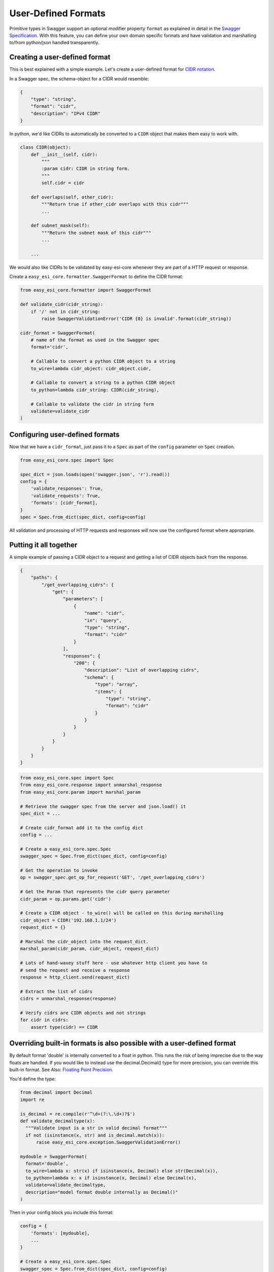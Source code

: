 .. _formats:

User-Defined Formats
====================

Primitive types in Swagger support an optional modifier property ``format`` as
explained in detail in the `Swagger Specification <https://github.com/swagger-api/swagger-spec/blob/master/versions/2.0.md#data-types>`_.
With this feature, you can define your own domain specific formats and have
validation and marshalling to/from python/json handled transparently.

Creating a user-defined format
------------------------------
This is best explained with a simple example. Let's create a user-defined
format for `CIDR notation <https://en.wikipedia.org/wiki/Classless_Inter-Domain_Routing#CIDR_notation>`_.

In a Swagger spec, the schema-object for a CIDR would resemble:

.. code-block:: json

    {
        "type": "string",
        "format": "cidr",
        "description": "IPv4 CIDR"
    }

In python, we'd like CIDRs to automatically be converted to a ``CIDR`` object
that makes them easy to work with.

.. code-block:: python

    class CIDR(object):
        def __init__(self, cidr):
            """
            :param cidr: CIDR in string form.
            """
            self.cidr = cidr

        def overlaps(self, other_cidr):
            """Return true if other_cidr overlaps with this cidr"""
            ...

        def subnet_mask(self):
            """Return the subnet mask of this cidr"""
            ...

        ...

We would also like CIDRs to be validated by easy-esi-core whenever they are
part of a HTTP request or response.

Create a ``easy_esi_core.formatter.SwaggerFormat`` to define the CIDR format:

.. code-block:: python

    from easy_esi_core.formatter import SwaggerFormat

    def validate_cidr(cidr_string):
        if '/' not in cidr_string:
            raise SwaggerValidationError('CIDR {0} is invalid'.format(cidr_string))

    cidr_format = SwaggerFormat(
        # name of the format as used in the Swagger spec
        format='cidr',

        # Callable to convert a python CIDR object to a string
        to_wire=lambda cidr_object: cidr_object.cidr,

        # Callable to convert a string to a python CIDR object
        to_python=lambda cidr_string: CIDR(cidr_string),

        # Callable to validate the cidr in string form
        validate=validate_cidr
    )


Configuring user-defined formats
--------------------------------
Now that we have a ``cidr_format``, just pass it to a ``Spec`` as part of the
``config`` parameter on ``Spec`` creation.

.. code-block:: python

    from easy_esi_core.spec import Spec

    spec_dict = json.loads(open('swagger.json', 'r').read())
    config = {
        'validate_responses': True,
        'validate_requests': True,
        'formats': [cidr_format],
    }
    spec = Spec.from_dict(spec_dict, config=config)

All validation and processing of HTTP requests and responses will now use the
configured format where appropriate.


Putting it all together
-----------------------
A simple example of passing a CIDR object to a request and getting a list of
CIDR objects back from the response.

.. code-block:: json

    {
        "paths": {
            "/get_overlapping_cidrs": {
                "get": {
                    "parameters": [
                        {
                            "name": "cidr",
                            "in": "query",
                            "type": "string",
                            "format": "cidr"
                        }
                    ],
                    "responses": {
                        "200": {
                            "description": "List of overlapping cidrs",
                            "schema": {
                                "type": "array",
                                "items": {
                                    "type": "string",
                                    "format": "cidr"
                                }
                            }
                        }
                    }
                }
            }
        }
    }

.. code-block:: python

    from easy_esi_core.spec import Spec
    from easy_esi_core.response import unmarshal_response
    from easy_esi_core.param import marshal_param

    # Retrieve the swagger spec from the server and json.load() it
    spec_dict = ...

    # Create cidr_format add it to the config dict
    config = ...

    # Create a easy_esi_core.spec.Spec
    swagger_spec = Spec.from_dict(spec_dict, config=config)

    # Get the operation to invoke
    op = swagger_spec.get_op_for_request('GET', '/get_overlapping_cidrs')

    # Get the Param that represents the cidr query parameter
    cidr_param = op.params.get('cidr')

    # Create a CIDR object - to_wire() will be called on this during marshalling
    cidr_object = CIDR('192.168.1.1/24')
    request_dict = {}

    # Marshal the cidr_object into the request_dict.
    marshal_param(cidr_param, cidr_object, request_dict)

    # Lots of hand-wavey stuff here - use whatever http client you have to
    # send the request and receive a response
    response = http_client.send(request_dict)

    # Extract the list of cidrs
    cidrs = unmarshal_response(response)

    # Verify cidrs are CIDR objects and not strings
    for cidr in cidrs:
        assert type(cidr) == CIDR

Overriding built-in formats is also possible with a user-defined format
-----------------------------------------------------------------------
By default format 'double' is internally converted to a float in python.  This runs
the risk of being imprecise due to the way floats are handled.  If you would
like to instead use the decimal.Decimal() type for more precision, you can override
this built-in format.  See Also: `Floating Point Precision <https://docs.python.org/tutorial/floatingpoint.html>`_.

You'd define the type:

.. code-block:: python

    from decimal import Decimal
    import re

    is_decimal = re.compile(r'^\d+(?:\.\d+)?$')
    def validate_decimaltype(x):
      """Validate input is a str in valid decimal format"""
      if not (isinstance(x, str) and is_decimal.match(x)):
          raise easy_esi_core.exception.SwaggerValidationError()

    mydouble = SwaggerFormat(
      format='double',
      to_wire=lambda x: str(x) if isinstance(x, Decimal) else str(Decimal(x)),
      to_python=lambda x: x if isinstance(x, Decimal) else Decimal(x),
      validate=validate_decimaltype,
      description="model format double internally as Decimal()"
    )

Then in your config block you include this format:

.. code-block:: python

    config = {
        'formats': [mydouble],
	...
    }

    # Create a easy_esi_core.spec.Spec
    swagger_spec = Spec.from_dict(spec_dict, config=config)

Note about using precise Decimal format in Spec
-----------------------------------------------

The above works when the openapi schema is written as ``string(double)``
e.g. the spec passes the value as string on the wire and format is double.  If
the spec said it was a number(double), it is likely that json will first
convert the number from the wire to a float and then pass that into Decimal()
with unguaranteed precision.  The calls to json would need
``use_decimals=True`` for that to work.
